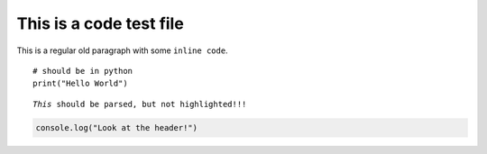 =========================
This is a code test file
=========================

This is a regular old paragraph with some ``inline code``.

::

   # should be in python
   print("Hello World")

.. parsed-literal::

   *This* should be parsed, but not highlighted!!!


.. code-block:: javascript

   console.log("Look at the header!")


.. code-block:: python
   :caption: Codeblock with caption!

   def function(greet: str, name: str) -> str:
      """Some test function."""
      return f"{greet} {name}!"
